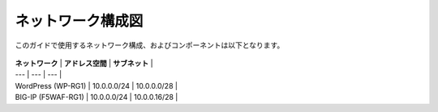 ネットワーク構成図
===================================================

このガイドで使用するネットワーク構成、およびコンポーネントは以下となります。 

   |nwzu_1|

   
| **ネットワーク** | **アドレス空間** | **サブネット** |
| --- | --- | --- |
| WordPress (WP-RG1) | 10.0.0.0/24 | 10.0.0.0/28 |
| BIG-IP (F5WAF-RG1) | 10.0.0.0/24 | 10.0.0.16/28 |


.. |nwzu_1| image:: images/nwzu_1.png